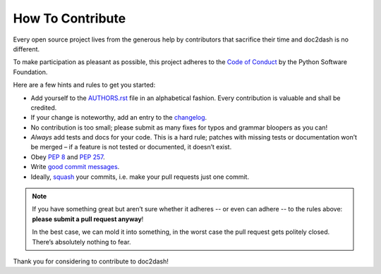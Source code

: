 How To Contribute
=================

Every open source project lives from the generous help by contributors that sacrifice their time and doc2dash is no different.

To make participation as pleasant as possible, this project adheres to the `Code of Conduct`_ by the Python Software Foundation.

Here are a few hints and rules to get you started:

- Add yourself to the AUTHORS.rst_ file in an alphabetical fashion.
  Every contribution is valuable and shall be credited.
- If your change is noteworthy, add an entry to the changelog_.
- No contribution is too small; please submit as many fixes for typos and grammar bloopers as you can!
- *Always* add tests and docs for your code.
  This is a hard rule; patches with missing tests or documentation won’t be merged – if a feature is not tested or documented, it doesn’t exist.
- Obey `PEP 8`_ and `PEP 257`_.
- Write `good commit messages`_.
- Ideally, squash_ your commits, i.e. make your pull requests just one commit.

.. note::
   If you have something great but aren’t sure whether it adheres -- or even can adhere -- to the rules above: **please submit a pull request anyway**!

   In the best case, we can mold it into something, in the worst case the pull request gets politely closed.
   There’s absolutely nothing to fear.

Thank you for considering to contribute to doc2dash!


.. _squash: http://gitready.com/advanced/2009/02/10/squashing-commits-with-rebase.html
.. _`PEP 8`: http://www.python.org/dev/peps/pep-0008/
.. _`PEP 257`: http://www.python.org/dev/peps/pep-0257/
.. _`good commit messages`: http://tbaggery.com/2008/04/19/a-note-about-git-commit-messages.html
.. _`Code of Conduct`: http://www.python.org/psf/codeofconduct/
.. _changelog: https://github.com/hynek/doc2dash/blob/master/HISTORY.rst
.. _AUTHORS.rst: https://github.com/hynek/doc2dash/blob/master/AUTHORS.rst
.. _`semantic versioning`: http://semver.org

